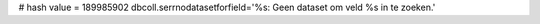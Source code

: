 
# hash value = 189985902
dbcoll.serrnodatasetforfield='%s: Geen dataset om veld %s in te zoeken.'

